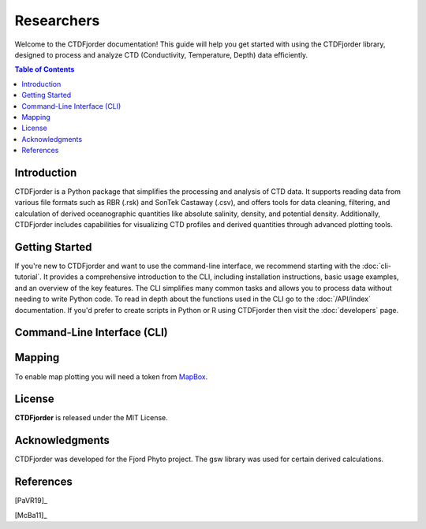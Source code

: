 Researchers
===========

Welcome to the CTDFjorder documentation! This guide will help you get started with using the CTDFjorder library,
designed to process and analyze CTD (Conductivity, Temperature, Depth) data efficiently.

.. contents:: Table of Contents
   :depth: 2
   :local:
   :backlinks: none


Introduction
------------

CTDFjorder is a Python package that simplifies the processing and analysis of CTD data. It supports reading data
from various file formats such as RBR (.rsk) and SonTek Castaway (.csv), and offers tools for data cleaning, filtering, and
calculation of derived oceanographic quantities like absolute salinity, density, and potential density. Additionally,
CTDFjorder includes capabilities for visualizing CTD profiles and derived quantities through advanced plotting tools.

Getting Started
---------------

If you're new to CTDFjorder and want to use the command-line interface, we recommend starting with the :doc:`cli-tutorial`. It provides a
comprehensive introduction to the CLI, including installation instructions, basic usage examples,
and an overview of the key features. The CLI simplifies many common tasks and allows you to process data without needing to write Python code.
To read in depth about the functions used in the CLI go to the :doc:`/API/index` documentation.
If you'd prefer to create scripts in Python or R using CTDFjorder then visit the
:doc:`developers` page.

Command-Line Interface (CLI)
----------------------------


Mapping
-------

To enable map plotting you will need a token from `MapBox <https://www.mapbox.com>`_.

License
-------

**CTDFjorder** is released under the MIT License.

Acknowledgments
---------------

CTDFjorder was developed for the Fjord Phyto project. The gsw library was used for certain derived calculations.

References
-----------

[PaVR19]_

[McBa11]_